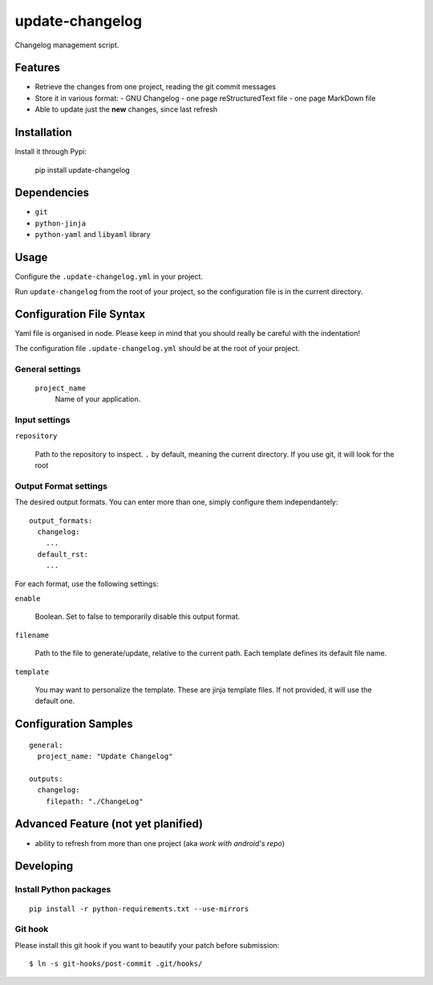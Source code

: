 ================
update-changelog
================

Changelog management script.

Features
========

- Retrieve the changes from one project, reading the git commit messages
- Store it in various format:
  - GNU Changelog
  - one page reStructuredText file
  - one page MarkDown file
- Able to update just the **new** changes, since last refresh

Installation
============

Install it through Pypi:

  pip install update-changelog

Dependencies
============

- ``git``
- ``python-jinja``
- ``python-yaml`` and ``libyaml`` library

Usage
=====

Configure the ``.update-changelog.yml`` in your project.

Run ``update-changelog`` from the root of your project, so the configuration file is in the current
directory.

Configuration File Syntax
=========================

Yaml file is organised in node. Please keep in mind that you should really be careful with the
indentation!

The configuration file ``.update-changelog.yml`` should be at the root of your project.

General settings
----------------

 ``project_name``
   Name of your application.

Input settings
--------------

``repository``

    Path to the repository to inspect. ``.`` by default, meaning the current directory. If you use
    git, it will look for the root

Output Format settings
---------------

The desired output formats. You can enter more than one, simply configure them independantely:

::

    output_formats:
      changelog:
        ...
      default_rst:
        ...

For each format, use the following settings:

``enable``

    Boolean. Set to false to temporarily disable this output format.

``filename``

    Path to the file to generate/update, relative to the current path. Each template defines its
    default file name.

``template``

    You may want to personalize the template. These are jinja template files. If not provided, it
    will use the default one.


Configuration Samples
=====================

::

  general:
    project_name: "Update Changelog"

  outputs:
    changelog:
      filepath: "./ChangeLog"


Advanced Feature (not yet planified)
====================================

- ability to refresh from more than one project (aka *work with android's repo*)

Developing
==========

Install Python packages
-----------------------

::

  pip install -r python-requirements.txt --use-mirrors

Git hook
--------

Please install this git hook if you want to beautify your patch before submission:

::

    $ ln -s git-hooks/post-commit .git/hooks/
